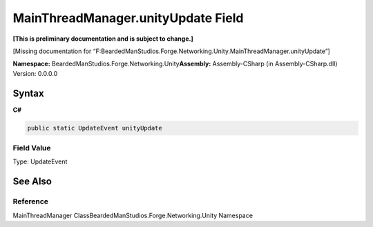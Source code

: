 MainThreadManager.unityUpdate Field
===================================

**[This is preliminary documentation and is subject to change.]**

[Missing documentation for
“F:BeardedManStudios.Forge.Networking.Unity.MainThreadManager.unityUpdate”]

**Namespace:** BeardedManStudios.Forge.Networking.Unity\ **Assembly:** Assembly-CSharp
(in Assembly-CSharp.dll) Version: 0.0.0.0

Syntax
------

**C#**\ 

.. code:: c#

   public static UpdateEvent unityUpdate

Field Value
~~~~~~~~~~~

Type: UpdateEvent

See Also
--------

Reference
~~~~~~~~~

MainThreadManager ClassBeardedManStudios.Forge.Networking.Unity
Namespace
